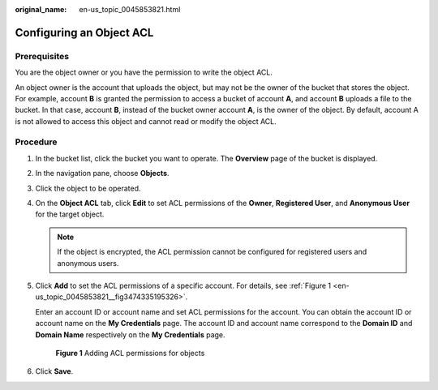 :original_name: en-us_topic_0045853821.html

.. _en-us_topic_0045853821:

Configuring an Object ACL
=========================

Prerequisites
-------------

You are the object owner or you have the permission to write the object ACL.

An object owner is the account that uploads the object, but may not be the owner of the bucket that stores the object. For example, account **B** is granted the permission to access a bucket of account **A**, and account **B** uploads a file to the bucket. In that case, account **B**, instead of the bucket owner account **A**, is the owner of the object. By default, account A is not allowed to access this object and cannot read or modify the object ACL.

Procedure
---------

#. In the bucket list, click the bucket you want to operate. The **Overview** page of the bucket is displayed.

#. In the navigation pane, choose **Objects**.

#. Click the object to be operated.

#. On the **Object ACL** tab, click **Edit** to set ACL permissions of the **Owner**, **Registered User**, and **Anonymous User** for the target object.

   .. note::

      If the object is encrypted, the ACL permission cannot be configured for registered users and anonymous users.

#. Click **Add** to set the ACL permissions of a specific account. For details, see :ref:`Figure 1 <en-us_topic_0045853821__fig3474335195326>`.

   Enter an account ID or account name and set ACL permissions for the account. You can obtain the account ID or account name on the **My Credentials** page. The account ID and account name correspond to the **Domain ID** and **Domain Name** respectively on the **My Credentials** page.

   .. _en-us_topic_0045853821__fig3474335195326:

   .. figure:: /_static/images/en-us_image_0168396382.png
      :alt: **Figure 1** Adding ACL permissions for objects

      **Figure 1** Adding ACL permissions for objects

#. Click **Save**.
